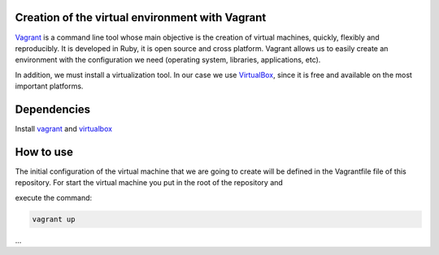 ================================================
Creation of the virtual environment with Vagrant
================================================

Vagrant_ is a command line tool whose main objective is the creation of
virtual machines, quickly, flexibly and reproducibly.
It is developed in Ruby, it is open source and cross platform.
Vagrant allows us to easily create an environment with the configuration we
need (operating system, libraries, applications, etc).

In addition, we must install a virtualization tool. In our case we use
VirtualBox_, since it is free and available on the most important platforms.

============
Dependencies
============

Install `vagrant <https://www.vagrantup.com/>`_
and `virtualbox <https://www.virtualbox.org/>`_

==========
How to use
==========

The initial configuration of the virtual machine that we are going to
create will be defined in the Vagrantfile file of this repository.
For start the virtual machine you put in the root of the repository and

execute the command:

.. code-block:: bash

	vagrant up 
...
